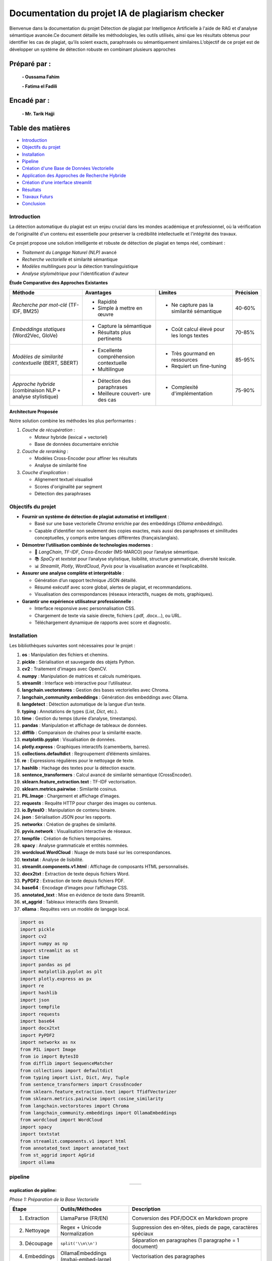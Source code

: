 ================================================
Documentation du projet IA de plagiarism checker
================================================

Bienvenue dans la documentation du projet Détection de plagiat par Intelligence Artificielle à l'aide de RAG et d'analyse sémantique avancée.Ce document détaille les méthodologies, les outils utilisés, ainsi que les résultats obtenus pour identifier les cas de plagiat, qu’ils soient exacts, paraphrasés ou sémantiquement similaires.L’objectif de ce projet est de développer un système de détection robuste en combinant plusieurs approches

Préparé par :
-------------
  **- Oussama Fahim**

  **- Fatima el Fadili**

Encadé par :
------------
    **- Mr. Tarik Hajji**

Table des matières
------------------

- `Introduction <index.html#id1>`_
- `Objectifs du projet <index.html#id2>`_
- `Installation <index.html#id3>`_
- `Pipeline <index.html#id4>`_
- `Création d'une Base de Données Vectorielle <index.html#id5>`_
- `Application des Approches de Recherche Hybride <index.html#id6>`_
- `Création d'une interface streamlit <index.html#id7>`_ 
- `Résultats <index.html#id8>`_
- `Travaux Futurs <index.html#id9>`_
- `Conclusion <index.html#id10>`_

Introduction
============
La détection automatique du plagiat est un enjeu crucial dans les mondes académique et professionnel, où la vérification de l'originalité d'un contenu est essentielle pour préserver la crédibilité intellectuelle et l'intégrité des travaux.

Ce projet propose une solution intelligente et robuste de détection de plagiat en temps réel, combinant :

- *Traitement du Langage Naturel (NLP)* avancé
- *Recherche vectorielle* et similarité sémantique
- *Modèles multilingues* pour la détection translinguistique
- *Analyse stylométrique* pour l'identification d'auteur

**Étude Comparative des Approches Existantes**

+---------------------+---------------------+---------------------+---------------------+
| Méthode             | Avantages           | Limites             | Précision           |
+=====================+=====================+=====================+=====================+
| *Recherche par*     | - Rapidité          | - Ne capture pas    | 40-60%              |
| *mot-clé*           | - Simple à mettre   |   la similarité     |                     |
| (TF-IDF, BM25)      |   en œuvre          |   sémantique        |                     |
+---------------------+---------------------+---------------------+---------------------+
| *Embeddings*        | - Capture la        | - Coût calcul       | 70-85%              |
| *statiques*         |   sémantique        |   élevé pour        |                     |
| (Word2Vec, GloVe)   | - Résultats plus    |   les longs textes  |                     |
|                     |   pertinents        |                     |                     |
+---------------------+---------------------+---------------------+---------------------+
| *Modèles de*        | - Excellente        | - Très gourmand     | 85-95%              |
| *similarité*        |   compréhension     |   en ressources     |                     |
| *contextuelle*      |   contextuelle      | - Requiert un       |                     |
| (BERT, SBERT)       | - Multilingue       |   fine-tuning       |                     |
+---------------------+---------------------+---------------------+---------------------+
| *Approche*          | - Détection des     | - Complexité        | 75-90%              |
| *hybride*           |   paraphrases       |   d'implémentation  |                     |
| (combinaison NLP +  | - Meilleure couvert-|                     |                     |
| analyse stylistique)|   ure des cas       |                     |                     |
+---------------------+---------------------+---------------------+---------------------+

**Architecture Proposée**

Notre solution combine les méthodes les plus performantes :

1. *Couche de récupération* :

   - Moteur hybride (lexical + vectoriel)
   - Base de données documentaire enrichie

2. *Couche de reranking* :

   - Modèles Cross-Encoder pour affiner les résultats
   - Analyse de similarité fine

3. *Couche d'explication* :

   - Alignement textuel visualisé
   - Scores d'originalité par segment
   - Détection des paraphrases

Objectifs du projet
===================

- **Fournir un système de détection de plagiat automatisé et intelligent** :
  
  - Basé sur une base vectorielle *Chroma* enrichie par des embeddings (*Ollama embeddings*).
  - Capable d’identifier non seulement des copies exactes, mais aussi des paraphrases et similitudes conceptuelles, y compris entre langues différentes (français/anglais).

- **Démontrer l’utilisation combinée de technologies modernes** :
  
  - 🧠 *LangChain*, *TF-IDF*, *Cross-Encoder* (MS-MARCO) pour l’analyse sémantique.
  - 📚 *SpaCy* et *textstat* pour l’analyse stylistique, lisibilité, structure grammaticale, diversité lexicale.
  - 📊 *Streamlit*, *Plotly*, *WordCloud*, *Pyvis* pour la visualisation avancée et l’explicabilité.

- **Assurer une analyse complète et interprétable** :
  
  - Génération d’un rapport technique JSON détaillé.
  - Résumé exécutif avec score global, alertes de plagiat, et recommandations.
  - Visualisation des correspondances (réseaux interactifs, nuages de mots, graphiques).

- **Garantir une expérience utilisateur professionnelle** :
  
  - Interface responsive avec personnalisation CSS.
  - Chargement de texte via saisie directe, fichiers (.pdf, .docx…), ou URL.
  - Téléchargement dynamique de rapports avec score et diagnostic.




Installation
============

Les bibliothèques suivantes sont nécessaires pour le projet :

1. **os** : Manipulation des fichiers et chemins.
2. **pickle** : Sérialisation et sauvegarde des objets Python.
3. **cv2** : Traitement d'images avec OpenCV.
4. **numpy** : Manipulation de matrices et calculs numériques.
5. **streamlit** : Interface web interactive pour l’utilisateur.
6. **langchain.vectorstores** : Gestion des bases vectorielles avec Chroma.
7. **langchain_community.embeddings** : Génération des embeddings avec Ollama.
8. **langdetect** : Détection automatique de la langue d’un texte.
9. **typing** : Annotations de types (`List`, `Dict`, etc.).
10. **time** : Gestion du temps (durée d’analyse, timestamps).
11. **pandas** : Manipulation et affichage de tableaux de données.
12. **difflib** : Comparaison de chaînes pour la similarité exacte.
13. **matplotlib.pyplot** : Visualisation de données.
14. **plotly.express** : Graphiques interactifs (camemberts, barres).
15. **collections.defaultdict** : Regroupement d’éléments similaires.
16. **re** : Expressions régulières pour le nettoyage de texte.
17. **hashlib** : Hachage des textes pour la détection exacte.
18. **sentence_transformers** : Calcul avancé de similarité sémantique (CrossEncoder).
19. **sklearn.feature_extraction.text** : TF-IDF vectorisation.
20. **sklearn.metrics.pairwise** : Similarité cosinus.
21. **PIL.Image** : Chargement et affichage d’images.
22. **requests** : Requête HTTP pour charger des images ou contenus.
23. **io.BytesIO** : Manipulation de contenu binaire.
24. **json** : Sérialisation JSON pour les rapports.
25. **networkx** : Création de graphes de similarité.
26. **pyvis.network** : Visualisation interactive de réseaux.
27. **tempfile** : Création de fichiers temporaires.
28. **spacy** : Analyse grammaticale et entités nommées.
29. **wordcloud.WordCloud** : Nuage de mots basé sur les correspondances.
30. **textstat** : Analyse de lisibilité.
31. **streamlit.components.v1.html** : Affichage de composants HTML personnalisés.
32. **docx2txt** : Extraction de texte depuis fichiers Word.
33. **PyPDF2** : Extraction de texte depuis fichiers PDF.
34. **base64** : Encodage d’images pour l’affichage CSS.
35. **annotated_text** : Mise en évidence de texte dans Streamlit.
36. **st_aggrid** : Tableaux interactifs dans Streamlit.
37. **ollama** : Requêtes vers un modèle de langage local.

.. code-block:: python

   import os
   import pickle
   import cv2
   import numpy as np
   import streamlit as st
   import time
   import pandas as pd
   import matplotlib.pyplot as plt
   import plotly.express as px
   import re
   import hashlib
   import json
   import tempfile
   import requests
   import base64
   import docx2txt
   import PyPDF2
   import networkx as nx
   from PIL import Image
   from io import BytesIO
   from difflib import SequenceMatcher
   from collections import defaultdict
   from typing import List, Dict, Any, Tuple
   from sentence_transformers import CrossEncoder
   from sklearn.feature_extraction.text import TfidfVectorizer
   from sklearn.metrics.pairwise import cosine_similarity
   from langchain.vectorstores import Chroma
   from langchain_community.embeddings import OllamaEmbeddings
   from wordcloud import WordCloud
   import spacy
   import textstat
   from streamlit.components.v1 import html
   from annotated_text import annotated_text
   from st_aggrid import AgGrid
   import ollama


pipeline
========

.. list-table::
   :widths: 200 200
   :align: center

   * - .. image:: image/1.png
         :alt: PIPLINE 
         :width: 700px
     - .. image:: image/2.png
         :alt: Image 2
         :width: 700px

**explication de pipline:**

*Phase 1: Préparation de la Base Vectorielle*

.. list-table::
   :header-rows: 1
   :widths: 10 30 60

   * - Étape
     - Outils/Méthodes
     - Description
   * - 1. Extraction
     - LlamaParse (FR/EN)
     - Conversion des PDF/DOCX en Markdown propre
   * - 2. Nettoyage
     - Regex + Unicode Normalization
     - Suppression des en-têtes, pieds de page, caractères spéciaux
   * - 3. Découpage
     - ``split('\\n\\n')``
     - Séparation en paragraphes (1 paragraphe = 1 document)
   * - 4. Embeddings
     - OllamaEmbeddings (mxbai-embed-large)
     - Vectorisation des paragraphes
   * - 5. Stockage
     - Chroma DB
     - Indexation avec métadonnées (source, langue)
   * - 6. Persistance
     - ``vecdb.persist()``
     - Sauvegarde locale dans ``philo_db``

*Phase 2: Analyse de Plagiat (Frontend/Backend)*

.. list-table::
   :header-rows: 1
   :widths: 10 30 60

   * - Étape
     - Outils/Méthodes
     - Description
   * - 1. Input Utilisateur
     - Streamlit (``file_uploader``/``text_area``)
     - Support pour texte direct, fichiers, ou URLs
   * - 2. Pré-processing
     - ``langdetect`` + ``spacy``
     - Détection de langue et nettoyage
   * - 3. Recherche Hybride
     - Combinaison de 3 méthodes:
     - 
   * - 
     - • **Exact Match** (MD5 + ``SequenceMatcher``)
     - Détection de copies mot-à-mot
   * - 
     - • **Semantic Search** (Ollama + Cross-Encoder)
     - Similarité conceptuelle (seuil: 0.4-1.0)
   * - 
     - • **Multilingue** (Traduction via Llama3)
     - Comparaison FR↔EN
   * - 4. Post-Traitement
     - ``networkx`` + ``pyvis``
     - Génération du réseau de similarité
   * - 5. Rapport
     - JSON + Streamlit
     - Export des résultats détaillés


Création d'une Base de Données Vectorielle 
==========================================

Ce guide fournit une procédure complète pour transformer un ou plusieurs fichiers PDF en une base de données vectorielle, utilisable notamment pour la détection de similarité textuelle ou de plagiat. L'approche repose sur l'utilisation combinée de **LlamaParse** pour l'extraction intelligente de texte structuré et de **LangChain** pour la vectorisation et la gestion des documents.

.. contents:: Sommaire
   :depth: 2
   :local:

**Étape 1 : Installation des Dépendances**


Cette première étape consiste à importer l'ensemble des librairies nécessaires au bon fonctionnement du pipeline. 

.. code-block:: python
   :linenos:

   import os
   from llama_parse import LlamaParse
   from llama_parse.base import ResultType
   from langchain.text_splitter import RecursiveCharacterTextSplitter
   from langchain.vectorstores import Chroma
   from langchain.embeddings import HuggingFaceEmbeddings
   from langchain_core.documents import Document
   from llama_cloud_services.parse.utils import Language
   from langchain_community.embeddings.ollama import OllamaEmbeddings

Les modules importés remplissent des rôles spécifiques :
- `llama_parse` permet d'extraire le contenu structuré des PDF (en Markdown ici).
- `langchain` permet de gérer la transformation du texte en vecteurs ainsi que leur stockage dans une base.
- `OllamaEmbeddings` fournit un modèle d'embedding performant pour convertir du texte en vecteurs numériques.

**Étape 2 : Configuration de l'API LlamaParse**

Avant de lancer l'extraction, il est nécessaire de configurer LlamaParse avec une clé API valide. On peut également spécifier la langue du document pour améliorer la précision de l’analyse.

.. code-block:: python
   :linenos:

   os.environ["LLAMA_CLOUD_API_KEY"] = "llx-a2C7FgYfP1hzX3pXuvtdaNmexAqsuRnJIJ2G6MjbBrfuS3QY"
   
   parser_fr = LlamaParse(
       result_type=ResultType.MD, 
       language=Language.FRENCH
   )
   parser_en = LlamaParse(
       result_type=ResultType.MD,
       language=Language.ENGLISH
   )

Deux parseurs sont initialisés ici : un pour les documents en français et un autre pour ceux en anglais. Le format de sortie sélectionné est le Markdown (`ResultType.MD`), ce qui permet de conserver la structure logique du document original (titres, paragraphes, listes, etc.).

**Étape 3 : Extraction du Contenu PDF**

On procède ensuite à l’extraction effective du contenu des fichiers PDF. LlamaParse utilisant des appels asynchrones, l’environnement doit être adapté pour gérer cela correctement.

.. code-block:: python
   :linenos:

   import nest_asyncio
   nest_asyncio.apply()

   pdf_files = [("philosophie.pdf", parser_fr)]
   
   with open("plagia_data.md", 'w', encoding='utf-8') as f:
       for file_name, parser in pdf_files:
           print(f"Traitement de {file_name}...")
           documents = parser.load_data(file_name)
           f.write(f"# Contenu extrait de : {file_name}\\n\\n")
           for doc in documents:
               f.write(doc.text + "\\n\\n")

Chaque fichier est traité indépendamment. Le texte extrait est structuré et stocké dans un fichier Markdown intermédiaire (`plagia_data.md`). Cela facilite les traitements ultérieurs, notamment pour la segmentation en paragraphes ou sections.

**Étape 4 : Préparation des Données**

Une fois le contenu extrait, il est lu depuis le fichier Markdown et segmenté en paragraphes. Ces derniers seront convertis en objets `Document`, reconnus par LangChain.

.. code-block:: python
   :linenos:

   with open("plagia_data.md", encoding='utf-8') as f:
       markdown_content = f.read()
   
   paragraphs = [p.strip() for p in markdown_content.split('\\n\\n') if p.strip()]
   documents = [Document(page_content=paragraph) for paragraph in paragraphs]

Chaque double saut de ligne est interprété comme une séparation logique entre les idées ou blocs de contenu. Cette segmentation est cruciale pour que les embeddings soient cohérents et représentatifs du contenu.

**Étape 5 : Génération des Embeddings**

Cette étape est centrale : elle convertit le texte en vecteurs numériques à l’aide d’un modèle d’embedding compatible avec LangChain. Ces vecteurs sont ensuite stockés dans une base Chroma persistante.

.. code-block:: python
   :linenos:

   embeddings = OllamaEmbeddings(model="mxbai-embed-large:latest")
   
   vecdb = Chroma.from_documents(
       documents=documents,
       embedding=embeddings,
       persist_directory="philo_db",
       collection_name="rag-chroma"
   )
   vecdb.persist()

Le modèle utilisé ici, `mxbai-embed-large:latest`, encode chaque paragraphe en un vecteur dense de 1024 dimensions. Ces vecteurs sont ensuite indexés et sauvegardés localement dans un dossier nommé `philo_db`. La collection `rag-chroma` permet de regrouper les documents selon un même thème ou usage.

**Résultats**

À l'issue de ce processus, une base vectorielle est constituée à partir du contenu textuel extrait.

.. code-block:: text

   Opération terminée avec succès:
   - 914 paragraphes traités
   - Base vectorielle sauvegardée dans: philo_db

Cette base peut désormais être utilisée pour la recherche sémantique, la détection de plagiat ou l’implémentation d’un système RAG (Retrieval-Augmented Generation).

**Notes Techniques**

- *Format des embeddings* : chaque paragraphe est transformé en un vecteur de 1024 dimensions, ce qui garantit une bonne expressivité sémantique.
- *Taille moyenne des paragraphes* : entre 150 et 300 mots, ce qui est optimal pour les modèles d’embedding modernes.
- *Métadonnées* : il est possible d’ajouter des métadonnées à chaque `Document` (par exemple la langue, l’origine du fichier, la section du document, etc.) pour des filtres ou recherches avancées.

**Conclusion**

Ce guide constitue une base robuste pour créer une base vectorielle à partir de documents PDF multilingues. Il est facilement extensible pour inclure plus de fichiers, enrichir les métadonnées ou intégrer des systèmes de recherche sémantique avancée.



Application des Approches de Recherche Hybride
==============================================

.. contents:: 
   :depth: 3
   :local:

**Introduction**

La recherche hybride combine plusieurs techniques de similarité textuelle pour détecter le plagiat à différents niveaux :

1. **Recherche exacte** : Détection de copies mot-à-mot
2. **Similarité sémantique** : Identification des paraphrases
3. **Analyse multilingue** : Comparaison entre langues (FR↔EN)

**Architecture Principale**


.. image:: image/3.png
   :alt: architecture de la recherche hybride
   :width: 400px


**Fonctions Clés**

**check_exact_match()**

.. code-block:: python
   :linenos:
   :emphasize-lines: 3-5,12-15

   def check_exact_match(input_text: str, dataset: List[str]) -> List[Tuple[str, float]]:
    """Vérifie les correspondances exactes avec normalisation avancée"""
    def normalize(text):
        text = re.sub(r'[^\w\s]', '', text.strip().lower())
        return re.sub(r'\s+', ' ', text)
    
    normalized_input = normalize(input_text)
    input_hash = hashlib.md5(normalized_input.encode('utf-8')).hexdigest()
    matches = []
    
    for doc in dataset:
        normalized_doc = normalize(doc)
        doc_hash = hashlib.md5(normalized_doc.encode('utf-8')).hexdigest()
        
        if input_hash == doc_hash:
            return [(doc, 1.0)]
        
        # Similarité textuelle indépendante de la langue
        match_ratio = SequenceMatcher(None, normalized_input, normalized_doc).ratio()
        if match_ratio > 0.7:
            matches.append((doc, match_ratio))
        
        # Vérification des segments longs
        input_words = normalized_input.split()
        doc_words = normalized_doc.split()
        
        for i in range(len(input_words) - 8 + 1):  # Fenêtre de 8 mots
            segment = ' '.join(input_words[i:i+8])
            if segment in normalized_doc:
                matches.append((doc, max(match_ratio, 0.85)))
                break
    
    unique_matches = {match[0]: match[1] for match in matches}
    return sorted(unique_matches.items(), key=lambda x: x[1], reverse=True) 
   

*Explication* : 

La fonction `check_exact_match` a pour objectif de détecter des correspondances exactes ou partielles entre un texte d'entrée (`input_text`) et les documents d'un ensemble de données (`dataset`), en utilisant une combinaison de techniques de normalisation avancée, de hachage et de similarité textuelle.  
Tout d'abord, elle normalise les textes en supprimant les caractères spéciaux, en convertissant le texte en minuscules et en réduisant les espaces multiples. Ensuite, elle calcule une empreinte MD5 du texte normalisé pour identifier rapidement des correspondances exactes (score de 1.0). Si aucune correspondance exacte n'est trouvée, la fonction évalue la similarité textuelle à l'aide de l'algorithme `SequenceMatcher`, qui compare les séquences de caractères et retourne un ratio de similarité (un score supérieur à 0.7 est considéré comme une correspondance partielle).  
Par ailleurs, la fonction vérifie la présence de segments longs (fenêtres de 8 mots consécutifs) dans le texte d'entrée qui pourraient correspondre à des portions des documents du dataset, attribuant un score minimal de 0.85 dans ce cas. Enfin, les résultats sont dédupliqués et triés par score décroissant pour fournir une liste ordonnée des meilleures correspondances.  


**translate_text()**

.. code-block:: python
   :linenos:

   @st.cache_data(ttl=3600, show_spinner=False)
   def translate_text(text: str, target_lang: str) -> str:
    """Traduction intelligente avec gestion des erreurs"""
    try:
        if len(text) < 50:  # Ne pas traduire les textes trop courts
            return text
            
        response = ollama.chat(
            model="llama3.1",
            messages=[{
                "role": "system",
                "content": f"Traduis ce texte en {target_lang} en conservant le sens original:\n{text}"
            }],
            options={'temperature': 0.1}
        )
        return response["message"]["content"]
    except Exception as e:
        st.warning(f"Traduction partielle: {str(e)}")
        return text
 

*Rôle* :  

La fonction `translate_text` permet d'effectuer une traduction intelligente d'un texte vers une langue cible (`target_lang`), tout en gérant les erreurs potentielles pour assurer une exécution robuste. Elle utilise un modèle de traduction basé sur `ollama.chat` (avec le modèle "llama3.1") pour produire des traductions précises et contextuelles. Avant toute traduction, la fonction vérifie si le texte est trop court (moins de 50 caractères) et le retourne tel quel pour éviter des traductions inutiles ou de mauvaise qualité. Si le texte est suffisamment long, elle envoie une requête au modèle en spécifiant la langue cible et en demandant une traduction fidèle au sens original, avec un paramètre de faible température (`temperature: 0.1`) pour favoriser des résultats cohérents. En cas d'erreur (comme une panne du service ou un problème de traitement), la fonction affiche un avertissement via `st.warning` et retourne le texte original sans modification, garantissant ainsi qu’aucune donnée ne soit perdue.

**calculate_similarity()**

.. code-block:: python
   :linenos:

   def calculate_similarity(text1: str, text2: str) -> float:
    """Calcule la similarité combinée TF-IDF + Cross-Encoder"""
    global tfidf_vectorizer
    
    try:
        # Similarité lexicale (TF-IDF)
        vectors = tfidf_vectorizer.transform([text1, text2])
        tfidf_sim = cosine_similarity(vectors[0:1], vectors[1:2])[0][0]
        
        # Similarité sémantique (Cross-Encoder)
        cross_score = cross_encoder.predict([[text1, text2]])[0]
        
        # Combinaison pondérée
        return (cross_score * 0.7) + (tfidf_sim * 0.3)
    except Exception as e:
        st.warning(f"Calcul de similarité simplifié: {str(e)}")
        return SequenceMatcher(None, text1, text2).ratio()

*Fonctionnement* :  

La fonction `calculate_similarity` calcule un score de similarité entre deux textes en combinant deux approches complémentaires : une **similarité lexicale** (basée sur TF-IDF) et une **similarité sémantique** (basée sur un modèle Cross-Encoder).  

D'abord, la méthode **TF-IDF** vectorise les deux textes et mesure leur similarité cosinus, ce qui permet d'évaluer leur ressemblance au niveau des mots et des fréquences. Ensuite, un **Cross-Encoder** (modèle de deep learning) analyse la signification profonde des textes pour déterminer leur proximité sémantique. Les deux scores sont combinés de manière pondérée (70% pour le Cross-Encoder et 30% pour TF-IDF) afin d'obtenir une mesure à la fois précise et nuancée.  

En cas d'erreur (par exemple, si le vectoriseur TF-IDF ou le modèle Cross-Encoder n'est pas disponible), la fonction utilise une méthode de repli plus simple (`SequenceMatcher`), qui compare les séquences de caractères pour fournir un ratio de similarité basique, tout en affichant un avertissement pour informer l'utilisateur. 

**hybrid_search()**

.. code-block:: python
   :linenos:
   :emphasize-lines: 8-9,15-17,25-27

   def hybrid_search(query: str, dataset: List[str], top_k: int = 10) -> List[Dict[str, Any]]:
    """Recherche hybride multilingue avec gestion des erreurs"""
    global vecdb
    
    try:
        # Détection de la langue de la requête
        query_lang = detect(query) if len(query) > 20 else 'en'
        
        # 1. Vérifier les copies exactes
        exact_matches = check_exact_match(query, dataset)
        if exact_matches:
            return [{
                "content": match[0],
                "similarity": match[1],
                "match_type": "exact",
                "metadata": {},
                "combined_score": match[1]
            } for match in exact_matches[:top_k]]
        
        # 2. Recherche dans la langue d'origine
        vector_results = vecdb.similarity_search_with_score(query, k=top_k*2)
        
        # 3. Si la requête est en français, chercher aussi en anglais et vice versa
        translated_results = []
        if query_lang == 'fr':
            translated_query = translate_text(query, 'en')
            if translated_query != query:
                translated_results = vecdb.similarity_search_with_score(translated_query, k=top_k)
        elif query_lang == 'en':
            translated_query = translate_text(query, 'fr')
            if translated_query != query:
                translated_results = vecdb.similarity_search_with_score(translated_query, k=top_k)
        
        # Combiner les résultats
        all_results = []
        
        # Ajouter les résultats originaux
        for doc, score in vector_results:
            sim_score = calculate_similarity(query, doc.page_content)
            all_results.append({
                "content": doc.page_content,
                "similarity": sim_score,
                "match_type": "semantic",
                "metadata": doc.metadata,
                "combined_score": sim_score
            })
        
        # Ajouter les résultats traduits
        for doc, score in translated_results:
            translated_content = translate_text(doc.page_content, query_lang)
            sim_score = calculate_similarity(query, translated_content)
            all_results.append({
                "content": doc.page_content,
                "similarity": sim_score,
                "match_type": "translated",
                "metadata": doc.metadata,
                "combined_score": sim_score * 0.9  # Légère pénalité pour la traduction
            })
        
        # Éliminer les doublons et trier
        unique_results = {}
        for res in all_results:
            if res["content"] not in unique_results or res["combined_score"] > unique_results[res["content"]]["combined_score"]:
                unique_results[res["content"]] = res
        
        return sorted(unique_results.values(), key=lambda x: x["combined_score"], reverse=True)[:top_k]
    
    except Exception as e:
        st.error(f"Erreur de recherche: {str(e)}")
        return []

*fonctionnement* :

La fonction **`hybrid_search`** implémente un système de recherche hybride multilingue qui combine plusieurs techniques pour retrouver les documents les plus pertinents dans un jeu de données en fonction d'une requête utilisateur.  
D'abord, elle détecte automatiquement la langue de la requête (sauf si le texte est trop court, auquel cas elle suppose l'anglais par défaut). Ensuite, elle vérifie s'il existe des **correspondances exactes** dans le dataset en utilisant la fonction `check_exact_match`, ce qui permet d'identifier rapidement des répliques identiques ou quasi-identiques avec un score de confiance maximal (1.0).  
Si aucune correspondance exacte n'est trouvée, la fonction effectue une **recherche sémantique** en utilisant un système de plongements vectoriels (`vecdb.similarity_search_with_score`) pour trouver des documents similaires dans la langue d'origine. Pour améliorer les résultats, elle propose également une **recherche multilingue** : si la requête est en français, elle la traduit en anglais (et inversement) puis relance une recherche sémantique sur cette version traduite.  
Les résultats sont ensuite combinés, évalués avec un **score de similarité hybride** (intégrant à la fois la similarité lexicale et sémantique via `calculate_similarity`), puis dédupliqués pour éviter les doublons. Les documents traduits subissent une légère pénalité (coefficient 0.9) pour privilégier les résultats dans la langue originale. Enfin, les résultats sont triés par pertinence décroissante et renvoyés sous forme d'une liste de dictionnaires contenant le contenu, le score, le type de correspondance et des métadonnées associées.  
En cas d'erreur, la fonction affiche un message d'alerte via `st.error` et retourne une liste vide pour éviter toute interruption brutale du processus.


**analyze_ideas()**

.. code-block:: python
   :linenos:

   def analyze_ideas(input_text: str, matches: List[Dict[str, Any]]) -> List[Dict[str, Any]]:
    """Analyse des similarités conceptuelles entre phrases"""
    ideas = []
    sentences = [s.strip() for s in re.split(r'[.!?]', input_text) if len(s.strip().split()) > 5]
    
    for match in matches:
        if match["combined_score"] < 0.4:  # Seuil pour les idées similaires
            continue
            
        match_sentences = [s.strip() for s in re.split(r'[.!?]', match["content"]) if len(s.strip().split()) > 5]
        
        for sent in sentences:
            for match_sent in match_sentences:
                sim_score = calculate_similarity(sent, match_sent)
                if sim_score > 0.5:  # Seuil pour similarité d'idée
                    ideas.append({
                        "source_sentence": sent,
                        "matched_sentence": match_sent,
                        "similarity": sim_score,
                        "source_content": match["content"][:200] + "...",
                        "metadata": match.get("metadata", {})
                    })
    
    # Regrouper les idées similaires
    grouped_ideas = defaultdict(list)
    for idea in ideas:
        key = idea["source_sentence"][:50]  # Regrouper par phrase source
        grouped_ideas[key].append(idea)
    
    # Garder la meilleure correspondance pour chaque groupe
    return [max(group, key=lambda x: x["similarity"]) for group in grouped_ideas.values()]

*Rôle*: 

La fonction **`analyze_ideas`** permet d'identifier et d'analyser les similarités conceptuelles entre un texte d'entrée et une liste de documents pré-appariés. Elle commence par découper le texte source et les documents en phrases pertinentes (en excluant les segments trop courts), puis évalue leurs relations sémantiques à l'aide d'un score de similarité combinant approche lexicale et sémantique. Seules les correspondances significatives (dépassant un seuil de 0.5) sont conservées, évitant ainsi les faux positifs. Les résultats sont ensuite organisés par groupe d'idées similaires, en ne gardant que la meilleure correspondance pour chaque phrase source. La sortie inclut non seulement les paires de phrases similaires et leur score, mais aussi un extrait du document d'origine et ses métadonnées, offrant ainsi un contexte clair pour chaque rapprochement identifié.

**Visualisation des Résultats**

**create_similarity_network()**

.. code-block:: python
   :linenos:

   def create_similarity_network(matches: List[Dict[str, Any]]) -> str:
    """Crée un réseau de similarité interactif"""
    G = nx.Graph()
    
    for i, match in enumerate(matches):
        G.add_node(f"Source_{i}", size=15, color='blue')
        G.add_node(match['metadata'].get('source', f"Doc_{i}"), size=10, color='red')
        G.add_edge(f"Source_{i}", match['metadata'].get('source', f"Doc_{i}"), 
                  weight=match['combined_score'], title=f"{match['combined_score']:.2f}")
    
    net = Network(height="500px", width="100%", bgcolor="#222222", font_color="white")
    net.from_nx(G)
    
    # Sauvegarde temporaire pour affichage
    path = tempfile.mkdtemp()
    net.save_graph(f"{path}/network.html")
    
    return open(f"{path}/network.html").read()

*Rôle* :  

La fonction **`create_similarity_network`** transforme des résultats d'analyse textuelle en une visualisation interactive sous forme de réseau, permettant d'explorer intuitivement les relations entre différents documents. Elle construit un graphe où chaque phrase source apparaît comme un nœud bleu, tandis que les documents appariés sont représentés par des nœuds rouges. Les connexions entre ces éléments, matérialisées par des arêtes dont l'épaisseur varie selon l'intensité de la similarité, révèlent la structure des relations sémantiques au sein du corpus. 
Grâce à l'intégration de la bibliothèque `pyvis`, le réseau offre une interactivité riche : l'utilisateur peut survoler les liens pour voir les scores précis, réorganiser dynamiquement la disposition des nœuds, ou zoomer sur des zones d'intérêt, le tout présenté sur un fond sombre optimisé pour la lisibilité. Le graphe, généré au format HTML dans un répertoire temporaire, peut être facilement incorporé à des tableaux de bord ou applications web. 
Cette approche visuelle est particulièrement utile pour identifier rapidement des clusters thématiques, repérer des documents centraux dans un réseau d'idées, ou explorer les relations entre différents textes. Elle sert ainsi de pont entre une analyse quantitative rigoureuse (basée sur les scores de similarité) et une interprétation qualitative facilitée par la représentation spatiale des données textuelles.

**Conclusion**

Cette approche hybride combine :

- *Précision* : Détection des copies exactes
- *Nuance* : Compréhension sémantique
- *Couverure* : Analyse multilingue
- *Transparence* : Visualisations explicatives

Création d'une interface streamlit 
==================================

Cette partie détaille la conception et l'implémentation d'une interface Streamlit complète pour une application de détection de plagiat AI-powered.

**Introduction**

L'interface Streamlit a été conçue pour offrir une expérience utilisateur riche avec :

- Un dashboard interactif
- Des visualisations de données avancées
- Une analyse en temps réel
- Un design responsive et moderne


**Configuration Initiale**

.. code-block:: python

    import streamlit as st
    st.set_page_config(
        layout="wide", 
        page_title="🔍 AI Plagiarism Sentinel Pro", 
        page_icon="🔍"
    )

*Explications :*

- ``layout="wide"`` permet d'utiliser toute la largeur de l'écran
- Personnalisation du titre et de l'icône pour une identité visuelle

**Initialisation des Modèles**

.. code-block:: python

    @st.cache_resource(show_spinner=False)
    def initialize_system():
        # Initialisation des embeddings
        embeddings = OllamaEmbeddings(
            model="mxbai-embed-large:latest",
            temperature=0.01,
            top_k=50
        )
        
        # Initialisation de la base vectorielle
        vecdb = Chroma(
            persist_directory="philo_db",
            embedding_function=embeddings,
            collection_name="rag-chroma"
        )

*Explications :*

- ``@st.cache_resource`` optimise les performances en cachant les ressources initialisées
- La fonction charge les modèles NLP et la base de données vectorielle

**Interface Utilisateur**

  **- En-tête Personnalisé**

.. code-block:: python

    def load_assets():
        try:
            response = requests.get("https://images.unsplash.com/photo-1620712943543-bcc4688e7485")
            banner = Image.open(BytesIO(response.content))
            return banner
        except:
            return None

    banner_image = load_assets()
    if banner_image:
        st.image(banner_image, use_column_width=True)
    else:
        st.markdown("""
        <div class="header">
            <h1>🔍 AI Plagiarism Sentinel Pro</h1>
        </div>
        """, unsafe_allow_html=True)

*Explications :*

- Téléchargement dynamique d'une bannière
- Fallback sur un en-tête HTML si l'image n'est pas disponible

  **-Sidebar Configurable**

.. code-block:: python

    with st.sidebar:
        st.title("⚙️ Paramètres Experts")
        
        with st.expander("🔍 Options de Recherche", expanded=True):
            analysis_mode = st.selectbox(
                "Mode d'analyse",
                ["DeepScan Pro", "Rapide", "Manuel Expert"]
            )
            
            sensitivity = st.slider(
                "Niveau de sensibilité",
                1, 10, 8
            )

*Explications :*

- Organisation des contrôles dans des expanders
- Utilisation de widgets Streamlit variés (selectbox, slider)

 **- Zone de Saisie Multimode**

.. code-block:: python

    input_method = st.radio(
        "Source d'entrée",
        ["📝 Texte direct", "📂 Fichier", "🌐 URL"],
        horizontal=True
    )
    
    if input_method == "📂 Fichier":
        uploaded_file = st.file_uploader(
            "Téléversez un document",
            type=["txt", "pdf", "docx"]
        )

*Explications :*

- Interface unifiée pour différentes méthodes de saisie
- Traitement spécifique pour chaque type d'entrée
**Visualisations Avancées**

  **- Cartes de Résultats**

.. code-block:: python

    def display_match_card(match):
        with st.container():
            st.markdown(f"""
            <div class="{'exact-match' if match['match_type'] == 'exact' else 'partial-match'}">
                <h3>{match['match_type'].capitalize()} - Score: {match['combined_score']*100:.1f}%</h3>
                <p><strong>Source:</strong> {match['metadata'].get('source', 'Inconnue')}</p>
            </div>
            """, unsafe_allow_html=True)

*Explications :*

- Utilisation de HTML/CSS pour des cartes stylisées
- Classes CSS dynamiques en fonction du type de correspondance

  **-Réseau de Similarité**

.. code-block:: python

    def create_similarity_network(matches):
        G = nx.Graph()
        for i, match in enumerate(matches):
            G.add_node(f"Source_{i}", size=15, color='blue')
            G.add_edge(f"Source_{i}", match['metadata'].get('source', f"Doc_{i}"), 
                      weight=match['combined_score'])
        
        net = Network(height="500px", width="100%")
        net.from_nx(G)
        return net

*Explications :*

- Utilisation de NetworkX pour la création du graphe
- Intégration avec PyVis pour le rendu interactif

**Gestion des Données**

  **- Cache et Performance**

.. code-block:: python

    @st.cache_data(ttl=3600)
    def translate_text(text: str, target_lang: str) -> str:
        # Fonction de traduction
        return translated_text

*Explications :*

- ``@st.cache_data`` pour cacher les résultats coûteux
- TTL (Time-To-Live) de 1 heure pour les traductions

  **- Traitement des Fichiers**

.. code-block:: python

    if uploaded_file.type == "application/pdf":
        pdf_reader = PyPDF2.PdfReader(uploaded_file)
        text = "\n".join([page.extract_text() for page in pdf_reader.pages])
    elif uploaded_file.type == "application/vnd.openxmlformats-officedocument.wordprocessingml.document":
        text = docx2txt.process(uploaded_file)

*Explications :*

- Support multi-format (PDF, DOCX, etc.)
- Extraction robuste du texte

**Design Avancé**

  **- CSS Personnalisé**

.. code-block:: python

    def apply_custom_css():
        css = """
        <style>
            .header {
                background: linear-gradient(135deg, #434343 0%, #000000 100%);
                color: white;
                padding: 2rem;
                border-radius: 10px;
            }
            .exact-match { 
                border-left: 6px solid #ef4444; 
                background-color: rgba(239, 68, 68, 0.05);
            }
        </style>
        """
        st.markdown(css, unsafe_allow_html=True)

*Explications :*

- Styles CSS intégrés directement dans Streamlit
- Utilisation de gradients et d'effets modernes

**Mise en Page**

.. code-block:: python

    col1, col2 = st.columns(2)
    with col1:
        st.metric("Score maximal", f"{score:.1f}%")
    with col2:
        st.metric("Correspondances", count)

*Explications :*

- Layout multi-colonnes pour une organisation optimale
- Widgets de métriques pour les KPI

**Fonctionnalités Avancées**

  **- Onglets Interactifs**

.. code-block:: python

    tab1, tab2 = st.tabs(["📊 Dashboard", "🔍 Correspondances"])
    with tab1:
        st.plotly_chart(fig)
    with tab2:
        for match in matches:
            display_match_card(match)

*Explications :*

- Navigation par onglets pour organiser le contenu
- Contenu dynamique dans chaque onglet

  **- Génération de Rapports**

.. code-block:: python

    def generate_full_report(results):
        return json.dumps({
            "metadata": {
                "timestamp": time.strftime("%Y-%m-%d %H:%M:%S"),
                "total_matches": len(results.get('all_matches', []))
            },
            "results": {
                "highest_score": results.get('highest_score', 0),
            }
        }, indent=2)

*Explications :*

- Format JSON structuré
- Téléchargement direct via Streamlit

**Conclusion**

Cette interface Streamlit combine :

- Des composants UI riches
- Des visualisations interactives
- Une gestion efficace des données
- Un design moderne personnalisable

Les techniques présentées peuvent être adaptées pour tout type d'application data-centric.

Résultats
=========

pour connaitre la performance des modèles  , nous avons testé notre application par différents formes , un texte déja déja en pdf mais en une autre language , un texte similaire , un texte similaire mais par des mots différents pour tester le coté sémantique , un texte qui a une idéé simialaire à une idée déja en pdf , un text qui est trés loin de dataset pour montrer de non-plagiat , nous avons aussi testé application par des textes sous forme "txt", "pdf", "docx", et elle donne des bonnes résultats

voici les résultats sur streamlit  d' un exemple :(entrer un texte similaire à un texte de dataset avec la changement de quelques mots)

.. image:: image/P1.png
   :alt: a
   :width: 900px

**voici l'interface initial de notre application en streamlit**



.. image:: image/P2.png
   :alt: b
   :width: 900px

**nous avons entré un texte similaire avec changement de quelques mots dans text direct**




.. image:: image/P3.png
   :alt: c
   :width: 900px

**voici le resultat général qui nous déclare que la plagiat est évident d'un score de 85% et un dashboard qui donne les pourcentage de similitude et d'original**



.. image:: image/P4.png
   :alt: d
   :width: 900px

**voici les principales correspondances  avec chaque texte qui est en dataset qui est correspondant a chaque extrait analysé de texte d'entré avec un score de plagiat**



.. image:: image/P5.png
   :alt: e
   :width: 900px

**cette visualisation pour les idéés qui sont conceptuellement similaires,et elle affiche chaque idée qui est en dataset qui est correspondant a chaque idée de texte d'entré avec un score de similarité**




.. image:: image/P6.png
   :alt: f
   :width: 900px

**voici une liste complète bien rédigé de correspondances avec ses options d'affichages, score minimum à afficher et type de correspondance (exact,semantic,transleted)**



.. image:: image/P9.png
   :alt: g
   :width: 900px

**dans visualisations , on trouve le réseau de similarité qui relie chaque docs de l'entrée à une source (database vectorielle)**



.. image:: image/P7.png
   :alt: h
   :width: 900px

**ce diagramme à barre montre que notre texte d'entrée est de type copie exacte**



.. image:: image/P8.png
   :alt: i
   :width: 900px

**dans rapport complet , tu peux voir le rapport complet de résultat ou tu peux aussi le télechager , avec un résumé exécutif ,et enfin une recommandation (conseil)**


Travaux futurs
==============

Cette partie présente les améliorations potentielles pour la future version du système de détection de plagiat.

**1. Améliorations des Algorithmes**

*1.1. Intégration de Modèles Multilingues Avancés*

- Ajout de modèles spécialisés pour d'autres langues (espagnol, allemand, chinois)
- Implémentation d'un système de détection automatique de langue plus robuste
- Optimisation des traductions avec des modèles dédiés (NLLB, DeepL)

*1.2. Amélioration des Scores de Similarité*
- Combinaison de plusieurs métriques (BERTScore, ROUGE, BLEU)
- Ajout d'un système de pondération dynamique basé sur le contexte
- Intégration de modèles de similarité spécifiques aux domaines (scientifique, juridique)

**2. Fonctionnalités Avancées**

*2.1. Analyse Temporelle*

- Détection des variations stylistiques dans le texte
- Identification des ajouts/modifications successifs
- Reconstruction de l'historique d'écriture

*2.2. Détection de Paraphrase Sophistiquée*

- Modèles spécifiques pour identifier les paraphrases avancées
- Détection des modifications structurelles (changement d'ordre des idées)
- Analyse des patterns de réécriture

**3. Interface Utilisateur**

*3.1. Tableau de Bord Analytique*

- Visualisations interactives des résultats
- Comparaison avec les soumissions précédentes
- Suivi des améliorations dans les révisions

*3.2. Outils d'Aide à la Réécriture*

- Suggestions de reformulation originales
- Générateur de citations automatiques
- Identification des passages à risque

**4. Infrastructure Technique**

*4.1. Optimisation des Performances*

- Implémentation d'un système de cache distribué
- Prétraitement asynchrone des documents
- Indexation incrémentielle

*4.2. Extension des Bases de Référence*

- Intégration de nouvelles sources académiques
- Connexion aux bases de données ouvertes
- Mise à jour automatique du corpus de référence

**5. Intégrations Système**

*5.1. API Universelle*

- Développement d'une API RESTful complète
- Intégration avec les LMS (Moodle, Canvas)
- Connecteurs pour les outils d'édition (Word, Google Docs)

*5.2. Modules Spécialisés*

- Version pour l'édition scientifique
- Module dédié à l'éducation
- Solution pour les éditeurs professionnels

**Perspectives à Long Terme**

- Analyse multimodale (texte + images + formules)
- Détection cross-média (vidéos, podcasts)
- Système prédictif de risque de plagiat
- Blockchain pour la traçabilité des sources

Ces améliorations permettront de positionner l'outil comme une solution complète de vérification d'intégrité académique et professionnelle.


Conclusion
==========

Après la réalisation de ce projet AI Plagiarism Sentinel Pro, plusieurs constats importants peuvent être tirés :

1. **Efficacité de détection** : 
   Le système combine avec succès différentes approches (correspondance exacte, analyse sémantique, similarité conceptuelle) pour offrir une détection de plagiat multi-niveaux très performante.

2. **Innovation technologique** :
   L'utilisation combinée de modèles de langue (Ollama), d'embeddings vectoriels et de techniques traditionnelles (TF-IDF) permet une analyse à la fois profonde et rapide.

3. **Polyvalence linguistique** :
   La capacité à traiter plusieurs langues (notamment français et anglais) et à identifier des similarités translinguistiques constitue un atout majeur.

4. **Analyse stylistique** :
   Les fonctionnalités d'analyse d'écriture vont au-delà de la simple détection de plagiat, offrant des insights précieux sur le style et la qualité rédactionnelle.

5. **Interface intuitive** :
   Le dashboard Streamlit propose une expérience utilisateur riche tout en restant accessible, avec des visualisations claires et des rapports détaillés.


